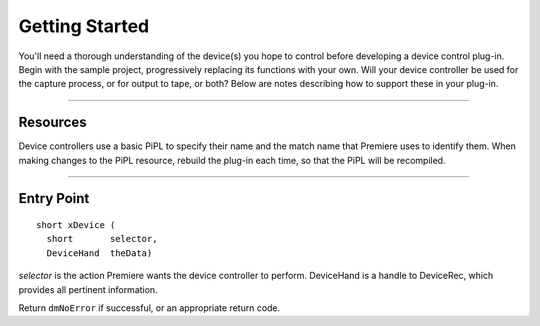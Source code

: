 .. _device-controllers/getting-started:

Getting Started
################################################################################

You'll need a thorough understanding of the device(s) you hope to control before developing a device control plug-in. Begin with the sample project, progressively replacing its functions with your own. Will your device controller be used for the capture process, or for output to tape, or both? Below are notes describing how to support these in your plug-in.

----

Resources
================================================================================

Device controllers use a basic PiPL to specify their name and the match name that Premiere uses to identify them. When making changes to the PiPL resource, rebuild the plug-in each time, so that the PiPL will be recompiled.

----

Entry Point
================================================================================

::

  short xDevice (
    short       selector,
    DeviceHand  theData)

*selector* is the action Premiere wants the device controller to perform. DeviceHand is a handle to DeviceRec, which provides all pertinent information.

Return ``dmNoError`` if successful, or an appropriate return code.
